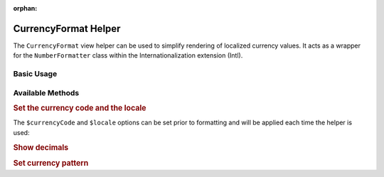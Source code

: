 :orphan:

.. _zend.i18n.view.helper.currency-format:

CurrencyFormat Helper
---------------------

The ``CurrencyFormat`` view helper can be used to simplify rendering of localized currency values. It acts as a
wrapper for the ``NumberFormatter`` class within the Internationalization extension (Intl).

.. _zend.i18n.view.helper.currency-format.basic-usage:

Basic Usage
^^^^^^^^^^^

.. code-block:: php
   :linenos:

   // Within your view

   echo $this->currencyFormat(1234.56, 'USD', null, 'en_US');
   // This returns: "$1,234.56"

   echo $this->currencyFormat(1234.56, 'EUR', null, 'de_DE');
   // This returns: "1.234,56 €"

   echo $this->currencyFormat(1234.56, 'USD', true, 'en_US');
   // This returns: "$1,234.56"

   echo $this->currencyFormat(1234.56, 'USD', false, 'en_US');
   // This returns: "$1,235"

   echo $this->currencyFormat(12345678.90, 'EUR', true, 'de_DE', '#0.# kg');
   // This returns: "12345678,90 kg"

   echo $this->currencyFormat(12345678.90, 'EUR', false, 'de_DE', '#0.# kg');
   // This returns: "12345679 kg"

.. function:: currencyFormat(float $number [, string $currencyCode = null [, bool $showDecimals = null [, string $locale = null [, string $pattern = null ]]]])
   :noindex:

   Format a number

   :param $number: The numeric currency value.

   :param $currencyCode: (Optional) The 3-letter ISO 4217 currency code indicating the currency to use. If unset, it will use the default value ``null`` (``getCurrencyCode()``).

   :param $showDecimals: (Optional) Boolean false as third argument shows no decimals. If unset, it will use the default value ``true`` (``shouldShowDecimals()``).

   :param $locale: (Optional) Locale in which the currency would be formatted (locale name, e.g. en_US). If unset, it will use the default locale (``Locale::getDefault()``).

   :param $pattern: (Optional) Pattern string that is used by the formatter. If unset, it will use the default value ``null`` (``getCurrencyPattern()``).

   :rtype: string

.. _zend.i18n.view.helper.currency-format.available-methods:

Available Methods
^^^^^^^^^^^^^^^^^

.. _zend.i18n.view.helper.currency-format.available-methods.currency-and-locale:

.. rubric:: Set the currency code and the locale

The ``$currencyCode`` and ``$locale`` options can be set prior to formatting and will be applied each time the
helper is used:

.. code-block:: php
   :linenos:

   // Within your view

   $this->plugin('currencyformat')->setCurrencyCode('USD')->setLocale('en_US');

   echo $this->currencyFormat(1234.56);
   // This returns: "$1,234.56"

   echo $this->currencyFormat(5678.90);
   // This returns: "$5,678.90"

.. function:: setCurrencyCode(string $currencyCode)
   :noindex:

   The 3-letter ISO 4217 currency code indicating the currency to use

   :param $currencyCode: The 3-letter ISO 4217 currency code.

   :rtype: Zend\\I18n\\View\\Helper\\CurrencyFormat

.. function:: setLocale(string $locale)
   :noindex:

   Set locale to use instead of the default

   :param $locale: Locale in which the number would be formatted.

   :rtype: Zend\\I18n\\View\\Helper\\CurrencyFormat

.. _zend.i18n.view.helper.currency-format.available-methods.show-decimals:

.. rubric:: Show decimals

.. code-block:: php
   :linenos:

   // Within your view

   $this->plugin('currencyformat')->setShouldShowDecimals(false);

   echo $this->currencyFormat(1234.56, 'USD', null, 'en_US');
   // This returns: "$1,235"

.. function:: setShouldShowDecimals(bool $showDecimals)
   :noindex:

   Set if the view helper should show two decimals

   :param $showDecimals: Whether or not to show the decimals.

   :rtype: Zend\\I18n\\View\\Helper\\CurrencyFormat

.. _zend.i18n.view.helper.currency-format.available-methods.currency-pattern:

.. rubric:: Set currency pattern

.. code-block:: php
   :linenos:

   // Within your view

   $this->plugin('currencyformat')->setCurrencyPattern('#0.# kg');

   echo $this->currencyFormat(12345678.90, 'EUR', null, 'de_DE');
   // This returns: "12345678,90 kg"

.. function:: setCurrencyPattern(string $currencyPattern)
   :noindex:

   Set the currency pattern used by the formatter. (See the `NumberFormatter::setPattern`_ *PHP* method for more information.)

   :param $currencyPattern: Pattern in syntax described in `ICU DecimalFormat documentation`_

   :rtype: Zend\\I18n\\View\\Helper\\CurrencyFormat

.. _`NumberFormatter::setPattern`: http://php.net/manual/numberformatter.setpattern.php
.. _`ICU DecimalFormat documentation`: http://www.icu-project.org/apiref/icu4c/classDecimalFormat.html#details